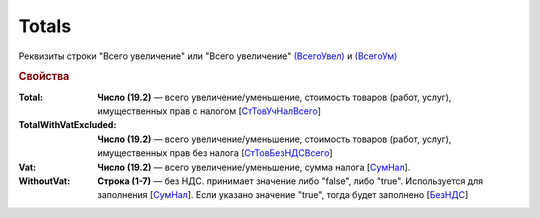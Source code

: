 
Totals
======

Реквизиты строки "Всего увеличение" или "Всего увеличение" `(ВсегоУвел) <https://normativ.kontur.ru/document?moduleId=1&documentId=375857&rangeId=2611154>`_ и `(ВсегоУм) <https://normativ.kontur.ru/document?moduleId=1&documentId=375857&rangeId=2611155>`_

.. rubric:: Свойства

:Total:
  **Число (19.2)** — всего увеличение/уменьшение, стоимость товаров (работ, услуг), имущественных прав с налогом [`СтТовУчНалВсего <https://normativ.kontur.ru/document?moduleId=1&documentId=375857&rangeId=2611157>`_]

:TotalWithVatExcluded:
  **Число (19.2)** — всего увеличение/уменьшение, стоимость товаров (работ, услуг), имущественных прав без налога [`СтТовБезНДСВсего <https://normativ.kontur.ru/document?moduleId=1&documentId=375857&rangeId=2611156>`_]

:Vat:
  **Число (19.2)** — всего увеличение/уменьшение, сумма налога  [`СумНал <https://normativ.kontur.ru/document?moduleId=1&documentId=375857&rangeId=2611159>`_].

:WithoutVat:
  **Строка (1-7)** — без НДС. принимает значение либо "false", либо "true". Используется для заполнения [`СумНал <https://normativ.kontur.ru/document?moduleId=1&documentId=375857&rangeId=2611159>`_].
  Если указано значение "true", тогда будет заполнено [`БезНДС <https://normativ.kontur.ru/document?moduleId=1&documentId=375857&rangeId=2611160>`_]
